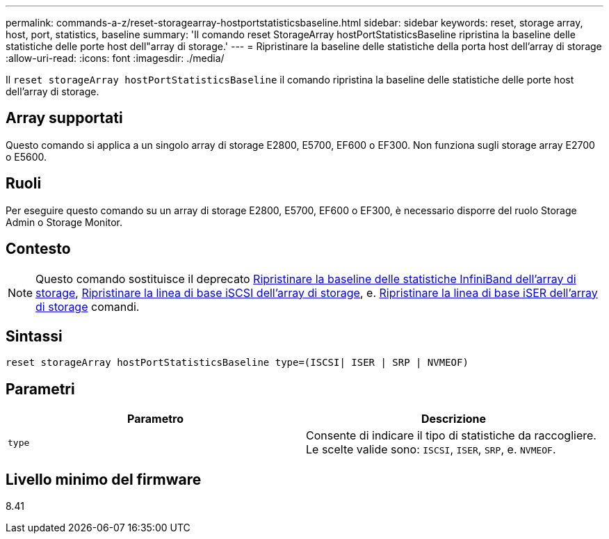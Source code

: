 ---
permalink: commands-a-z/reset-storagearray-hostportstatisticsbaseline.html 
sidebar: sidebar 
keywords: reset, storage array, host, port, statistics, baseline 
summary: 'Il comando reset StorageArray hostPortStatisticsBaseline ripristina la baseline delle statistiche delle porte host dell"array di storage.' 
---
= Ripristinare la baseline delle statistiche della porta host dell'array di storage
:allow-uri-read: 
:icons: font
:imagesdir: ./media/


[role="lead"]
Il `reset storageArray hostPortStatisticsBaseline` il comando ripristina la baseline delle statistiche delle porte host dell'array di storage.



== Array supportati

Questo comando si applica a un singolo array di storage E2800, E5700, EF600 o EF300. Non funziona sugli storage array E2700 o E5600.



== Ruoli

Per eseguire questo comando su un array di storage E2800, E5700, EF600 o EF300, è necessario disporre del ruolo Storage Admin o Storage Monitor.



== Contesto

[NOTE]
====
Questo comando sostituisce il deprecato xref:reset-storagearray-ibstatsbaseline.adoc[Ripristinare la baseline delle statistiche InfiniBand dell'array di storage], xref:reset-storagearray-iscsistatsbaseline.adoc[Ripristinare la linea di base iSCSI dell'array di storage], e. xref:reset-storagearray-iserstatsbaseline.adoc[Ripristinare la linea di base iSER dell'array di storage] comandi.

====


== Sintassi

[listing]
----

reset storageArray hostPortStatisticsBaseline type=(ISCSI| ISER | SRP | NVMEOF)
----


== Parametri

|===
| Parametro | Descrizione 


 a| 
`type`
 a| 
Consente di indicare il tipo di statistiche da raccogliere. Le scelte valide sono: `ISCSI`, `ISER`, `SRP`, e. `NVMEOF`.

|===


== Livello minimo del firmware

8.41
